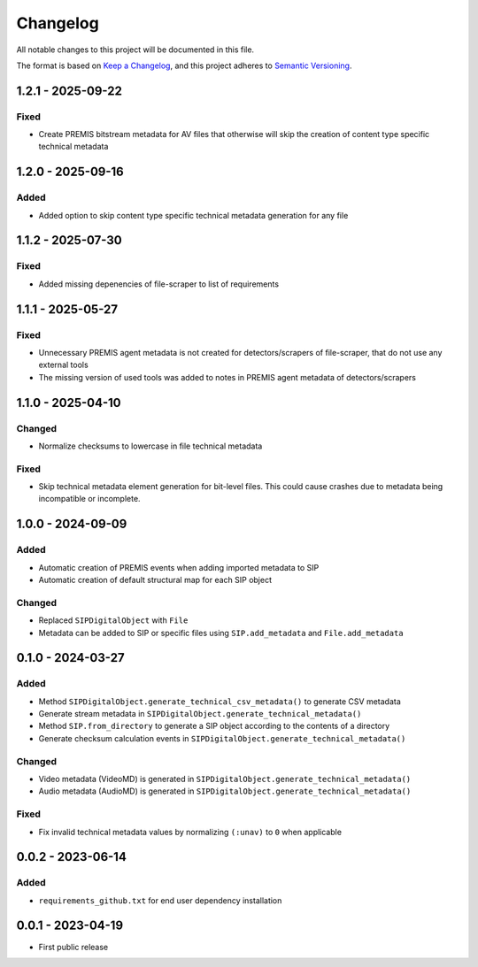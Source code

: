 Changelog
=========
All notable changes to this project will be documented in this file.

The format is based on `Keep a Changelog <https://keepachangelog.com/en/1.0.0/>`_,
and this project adheres to `Semantic Versioning <https://semver.org/spec/v2.0.0.html>`_.

1.2.1 - 2025-09-22
------------------

Fixed
^^^^^

- Create PREMIS bitstream metadata for AV files that otherwise will skip the creation of content type specific technical metadata

1.2.0 - 2025-09-16
------------------

Added
^^^^^

- Added option to skip content type specific technical metadata generation for any file

1.1.2 - 2025-07-30
------------------

Fixed
^^^^^

- Added missing depenencies of file-scraper to list of requirements

1.1.1 - 2025-05-27
------------------

Fixed
^^^^^
- Unnecessary PREMIS agent metadata is not created for detectors/scrapers of
  file-scraper, that do not use any external tools
- The missing version of used tools was added to notes in PREMIS agent metadata of detectors/scrapers

1.1.0 - 2025-04-10
------------------
Changed
^^^^^^^
- Normalize checksums to lowercase in file technical metadata

Fixed
^^^^^
- Skip technical metadata element generation for bit-level files. This could cause crashes due to metadata being incompatible or incomplete.

1.0.0 - 2024-09-09
------------------
Added
^^^^^
- Automatic creation of PREMIS events when adding imported metadata to SIP
- Automatic creation of default structural map for each SIP object

Changed
^^^^^^^
- Replaced ``SIPDigitalObject`` with ``File``
- Metadata can be added to SIP or specific files using ``SIP.add_metadata`` and ``File.add_metadata``

0.1.0 - 2024-03-27
------------------
Added
^^^^^
- Method ``SIPDigitalObject.generate_technical_csv_metadata()`` to generate CSV metadata
- Generate stream metadata in ``SIPDigitalObject.generate_technical_metadata()``
- Method ``SIP.from_directory`` to generate a SIP object according to the contents of a directory
- Generate checksum calculation events in ``SIPDigitalObject.generate_technical_metadata()``

Changed
^^^^^^^
- Video metadata (VideoMD) is generated in ``SIPDigitalObject.generate_technical_metadata()``
- Audio metadata (AudioMD) is generated in ``SIPDigitalObject.generate_technical_metadata()``

Fixed
^^^^^
- Fix invalid technical metadata values by normalizing ``(:unav)`` to ``0`` when applicable

0.0.2 - 2023-06-14
------------------
Added
^^^^^
- ``requirements_github.txt`` for end user dependency installation

0.0.1 - 2023-04-19
------------------
- First public release
